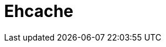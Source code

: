 // Do not edit directly!
// This file was generated by camel-quarkus-maven-plugin:update-extension-doc-page

= Ehcache
:cq-artifact-id: camel-quarkus-ehcache
:cq-artifact-id-base: ehcache
:cq-native-supported: false
:cq-status: Preview
:cq-deprecated: false
:cq-jvm-since: 1.1.0
:cq-native-since: n/a
:cq-camel-part-name: ehcache
:cq-camel-part-title: Ehcache
:cq-camel-part-description: Perform caching operations using Ehcache.
:cq-extension-page-title: Ehcache
